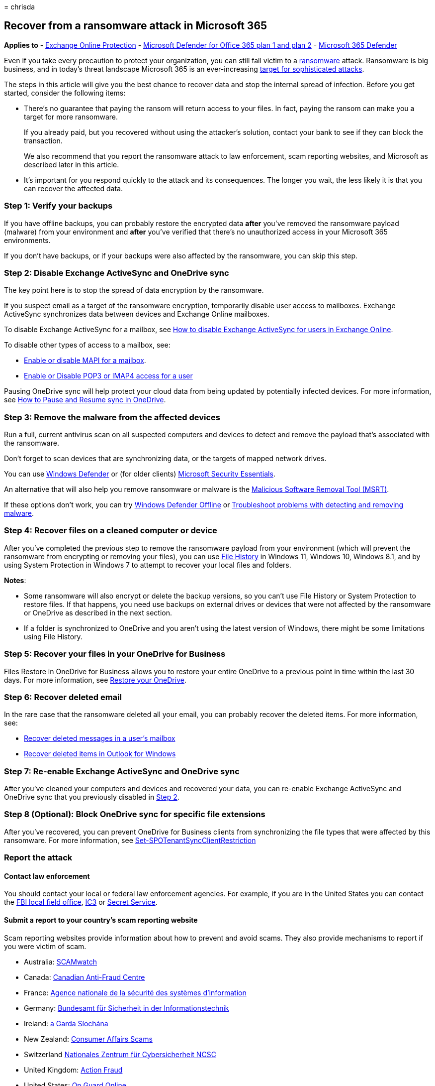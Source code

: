 = 
chrisda

== Recover from a ransomware attack in Microsoft 365

*Applies to* - link:eop-about.md[Exchange Online Protection] -
link:defender-for-office-365.md[Microsoft Defender for Office 365 plan 1
and plan 2] - link:../defender/microsoft-365-defender.md[Microsoft 365
Defender]

Even if you take every precaution to protect your organization, you can
still fall victim to a
link:/windows/security/threat-protection/intelligence/ransomware-malware[ransomware]
attack. Ransomware is big business, and in today’s threat landscape
Microsoft 365 is an ever-increasing
https://i.blackhat.com/USA21/Wednesday-Handouts/us-21-Cloudy-With-A-Chance-Of-APT-Novel-Microsoft-365-Attacks-In-The-Wild.pdf[target
for sophisticated attacks].

The steps in this article will give you the best chance to recover data
and stop the internal spread of infection. Before you get started,
consider the following items:

* There’s no guarantee that paying the ransom will return access to your
files. In fact, paying the ransom can make you a target for more
ransomware.
+
If you already paid, but you recovered without using the attacker’s
solution, contact your bank to see if they can block the transaction.
+
We also recommend that you report the ransomware attack to law
enforcement, scam reporting websites, and Microsoft as described later
in this article.
* It’s important for you respond quickly to the attack and its
consequences. The longer you wait, the less likely it is that you can
recover the affected data.

=== Step 1: Verify your backups

If you have offline backups, you can probably restore the encrypted data
*after* you’ve removed the ransomware payload (malware) from your
environment and *after* you’ve verified that there’s no unauthorized
access in your Microsoft 365 environments.

If you don’t have backups, or if your backups were also affected by the
ransomware, you can skip this step.

=== Step 2: Disable Exchange ActiveSync and OneDrive sync

The key point here is to stop the spread of data encryption by the
ransomware.

If you suspect email as a target of the ransomware encryption,
temporarily disable user access to mailboxes. Exchange ActiveSync
synchronizes data between devices and Exchange Online mailboxes.

To disable Exchange ActiveSync for a mailbox, see
https://support.microsoft.com/help/2795303[How to disable Exchange
ActiveSync for users in Exchange Online].

To disable other types of access to a mailbox, see:

* link:/Exchange/recipients-in-exchange-online/manage-user-mailboxes/enable-or-disable-mapi[Enable
or disable MAPI for a mailbox].
* link:/Exchange/clients-and-mobile-in-exchange-online/pop3-and-imap4/enable-or-disable-pop3-or-imap4-access[Enable
or Disable POP3 or IMAP4 access for a user]

Pausing OneDrive sync will help protect your cloud data from being
updated by potentially infected devices. For more information, see
https://support.microsoft.com/office/2152bfa4-a2a5-4d3a-ace8-92912fb4421e[How
to Pause and Resume sync in OneDrive].

=== Step 3: Remove the malware from the affected devices

Run a full, current antivirus scan on all suspected computers and
devices to detect and remove the payload that’s associated with the
ransomware.

Don’t forget to scan devices that are synchronizing data, or the targets
of mapped network drives.

You can use
https://www.microsoft.com/windows/comprehensive-security[Windows
Defender] or (for older clients)
https://www.microsoft.com/download/details.aspx?id=5201[Microsoft
Security Essentials].

An alternative that will also help you remove ransomware or malware is
the https://www.microsoft.com/download/details.aspx?id=9905[Malicious
Software Removal Tool (MSRT)].

If these options don’t work, you can try
https://support.microsoft.com/help/17466[Windows Defender Offline] or
https://support.microsoft.com/help/4466982[Troubleshoot problems with
detecting and removing malware].

=== Step 4: Recover files on a cleaned computer or device

After you’ve completed the previous step to remove the ransomware
payload from your environment (which will prevent the ransomware from
encrypting or removing your files), you can use
https://support.microsoft.com/help/17128[File History] in Windows 11,
Windows 10, Windows 8.1, and by using System Protection in Windows 7 to
attempt to recover your local files and folders.

*Notes*:

* Some ransomware will also encrypt or delete the backup versions, so
you can’t use File History or System Protection to restore files. If
that happens, you need use backups on external drives or devices that
were not affected by the ransomware or OneDrive as described in the next
section.
* If a folder is synchronized to OneDrive and you aren’t using the
latest version of Windows, there might be some limitations using File
History.

=== Step 5: Recover your files in your OneDrive for Business

Files Restore in OneDrive for Business allows you to restore your entire
OneDrive to a previous point in time within the last 30 days. For more
information, see
https://support.microsoft.com/office/fa231298-759d-41cf-bcd0-25ac53eb8a15[Restore
your OneDrive].

=== Step 6: Recover deleted email

In the rare case that the ransomware deleted all your email, you can
probably recover the deleted items. For more information, see:

* link:/exchange/recipients-in-exchange-online/manage-user-mailboxes/recover-deleted-messages[Recover
deleted messages in a user’s mailbox]
* https://support.microsoft.com/office/49e81f3c-c8f4-4426-a0b9-c0fd751d48ce[Recover
deleted items in Outlook for Windows]

=== Step 7: Re-enable Exchange ActiveSync and OneDrive sync

After you’ve cleaned your computers and devices and recovered your data,
you can re-enable Exchange ActiveSync and OneDrive sync that you
previously disabled in
link:#step-2-disable-exchange-activesync-and-onedrive-sync[Step 2].

=== Step 8 (Optional): Block OneDrive sync for specific file extensions

After you’ve recovered, you can prevent OneDrive for Business clients
from synchronizing the file types that were affected by this ransomware.
For more information, see
link:/powershell/module/sharepoint-online/set-spotenantsyncclientrestriction[Set-SPOTenantSyncClientRestriction]

=== Report the attack

==== Contact law enforcement

You should contact your local or federal law enforcement agencies. For
example, if you are in the United States you can contact the
https://www.fbi.gov/contact-us/field[FBI local field office],
http://www.ic3.gov/complaint/default.aspx[IC3] or
http://www.secretservice.gov/[Secret Service].

==== Submit a report to your country’s scam reporting website

Scam reporting websites provide information about how to prevent and
avoid scams. They also provide mechanisms to report if you were victim
of scam.

* Australia: http://www.scamwatch.gov.au/[SCAMwatch]
* Canada: http://www.antifraudcentre-centreantifraude.ca/[Canadian
Anti-Fraud Centre]
* France: http://www.ssi.gouv.fr/[Agence nationale de la sécurité des
systèmes d’information]
* Germany: https://www.bsi.bund.de/DE/Home/home_node.html[Bundesamt für
Sicherheit in der Informationstechnik]
* Ireland: http://www.garda.ie/[a Garda Síochána]
* New Zealand: http://www.consumeraffairs.govt.nz/scams[Consumer Affairs
Scams]
* Switzerland https://www.ncsc.admin.ch/ncsc/de/home.html[Nationales
Zentrum für Cybersicherheit NCSC]
* United Kingdom: http://www.actionfraud.police.uk/[Action Fraud]
* United States: http://www.onguardonline.gov/[On Guard Online]

If your country isn’t listed, ask your local or federal law enforcement
agencies.

==== Submit email messages to Microsoft

You can report phishing messages that contain ransomware by using one of
several methods. For more information, see
link:submissions-report-messages-files-to-microsoft.md[Report messages
and files to Microsoft].

=== Additional ransomware resources

Key information from Microsoft:

* https://blogs.microsoft.com/on-the-issues/2021/07/20/the-growing-threat-of-ransomware/[The
growing threat of ransomware], Microsoft On the Issues blog post on July
20, 2021
* link:/security/compass/human-operated-ransomware[Human-operated
ransomware]
* link:/security/compass/protect-against-ransomware[Rapidly protect
against ransomware and extortion]
* https://www.microsoft.com/security/business/microsoft-digital-defense-report[2021
Microsoft Digital Defense Report] (see pages 10-19)
* https://security.microsoft.com/threatanalytics3/05658b6c-dc62-496d-ad3c-c6a795a33c27/overview[Ransomware:
A pervasive and ongoing threat] threat analytics report in the Microsoft
365 Defender portal

Microsoft 365:

* link:/microsoft-365/solutions/ransomware-protection-microsoft-365[Deploy
ransomware protection for your Microsoft 365 tenant]
* https://azure.microsoft.com/resources/maximize-ransomware-resiliency-with-azure-and-microsoft-365/[Maximize
Ransomware Resiliency with Azure and Microsoft 365]
* link:/compliance/assurance/assurance-malware-and-ransomware-protection[Malware
and ransomware protection]
* https://support.microsoft.com//windows/protect-your-pc-from-ransomware-08ed68a7-939f-726c-7e84-a72ba92c01c3[Protect
your Windows PC from ransomware]
* link:/sharepoint/troubleshoot/security/handling-ransomware-in-sharepoint-online[Handling
ransomware in SharePoint Online]
* https://security.microsoft.com/threatanalytics3?page_size=30&filters=tags%3DRansomware&ordering=-lastUpdatedOn&fields=displayName,alertsCount,impactedEntities,reportType,createdOn,lastUpdatedOn,tags,flag[Threat
analytics reports for ransomware] in the Microsoft 365 Defender portal

Microsoft 365 Defender:

* link:/microsoft-365/security/defender/advanced-hunting-find-ransomware[Find
ransomware with advanced hunting]

Microsoft Azure:

* https://azure.microsoft.com/resources/azure-defenses-for-ransomware-attack/[Azure
Defenses for Ransomware Attack]
* https://azure.microsoft.com/resources/maximize-ransomware-resiliency-with-azure-and-microsoft-365/[Maximize
Ransomware Resiliency with Azure and Microsoft 365]
* link:/security/compass/backup-plan-to-protect-against-ransomware[Backup
and restore plan to protect against ransomware]
* https://www.youtube.com/watch?v=VhLOr2_1MCg[Help protect from
ransomware with Microsoft Azure Backup] (26 minute video)
* link:/azure/security/fundamentals/recover-from-identity-compromise[Recovering
from systemic identity compromise]
* link:/azure/sentinel/fusion#ransomware[Advanced multistage attack
detection in Microsoft Sentinel]
* https://techcommunity.microsoft.com/t5/azure-sentinel/what-s-new-fusion-detection-for-ransomware/ba-p/2621373[Fusion
Detection for Ransomware in Microsoft Sentinel]

Microsoft Defender for Cloud Apps:

* link:/cloud-app-security/anomaly-detection-policy[Create anomaly
detection policies in Defender for Cloud Apps]

Microsoft Security team blog posts:

* https://www.microsoft.com/security/blog/2021/09/07/3-steps-to-prevent-and-recover-from-ransomware/[3
steps to prevent and recover from ransomware (September 2021)]
* https://www.microsoft.com/security/blog/2021/09/20/a-guide-to-combatting-human-operated-ransomware-part-1/[A
guide to combatting human-operated ransomware: Part 1 (September 2021)]
+
Key steps on how Microsoft’s Detection and Response Team (DART) conducts
ransomware incident investigations.
* https://www.microsoft.com/security/blog/2021/09/27/a-guide-to-combatting-human-operated-ransomware-part-2/[A
guide to combatting human-operated ransomware: Part 2 (September 2021)]
+
Recommendations and best practices.
* https://www.microsoft.com/security/blog/2021/05/26/becoming-resilient-by-understanding-cybersecurity-risks-part-4-navigating-current-threats/[Becoming
resilient by understanding cybersecurity risks: Part 4—navigating
current threats (May 2021)]
+
See the *Ransomware* section.
* https://www.microsoft.com/security/blog/2020/03/05/human-operated-ransomware-attacks-a-preventable-disaster/[Human-operated
ransomware attacks: A preventable disaster (March 2020)]
+
Includes attack chain analyses of actual attacks.
* https://www.microsoft.com/security/blog/2019/12/16/ransomware-response-to-pay-or-not-to-pay/[Ransomware
response—to pay or not to pay? (December 2019)]
* https://www.microsoft.com/security/blog/2019/12/17/norsk-hydro-ransomware-attack-transparency/[Norsk
Hydro responds to ransomware attack with transparency (December 2019)]
